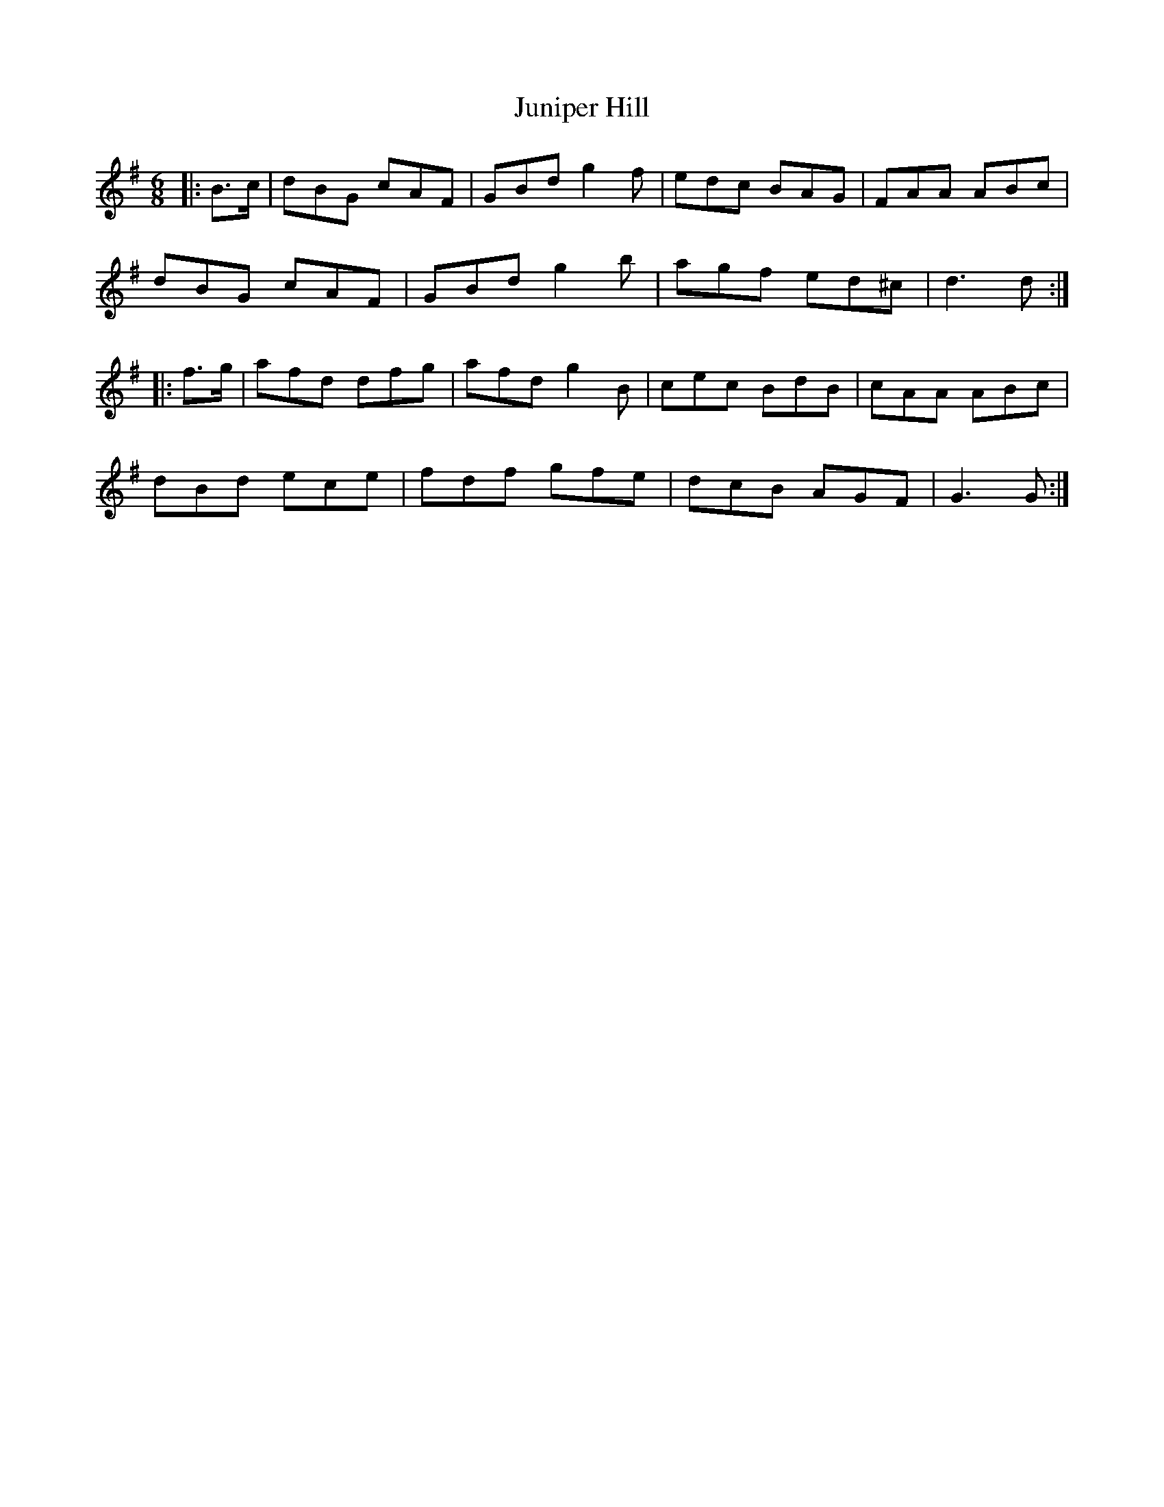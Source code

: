 X: 21063
T: Juniper Hill
R: jig
M: 6/8
K: Gmajor
|:B>c|dBG cAF|GBd g2 f|edc BAG|FAA ABc|
dBG cAF|GBd g2 b|agf ed^c|d3 d:|
|:f>g|afd dfg|afd g2 B|cec BdB|cAA ABc|
dBd ece|fdf gfe|dcB AGF|G3 G:|

